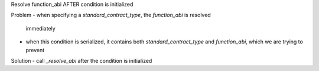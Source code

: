 Resolve function_abi AFTER condition is initialized 

Problem
- when specifying a `standard_contract_type`, the `function_abi` is resolved
  immediately
- when this condition is serialized, it contains both `standard_contract_type`
  and `function_abi`, which we are trying to prevent

Solution
- call `_resolve_abi` after the condition is initialized
